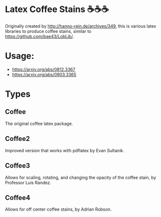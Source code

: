 * Latex Coffee Stains ☕☕☕
Originally created by [[http://hanno-rein.de/archives/349]], this is various latex libraries to produce coffee stains, similar to [[https://github.com/bae43/LobLib/]].
* Usage: 
- https://arxiv.org/abs/0812.3367
- https://arxiv.org/abs/0903.3365
* Types
** Coffee
The original coffee latex package.
** Coffee2 
Improved version that works with pdflatex by Evan Sultanik. 
** Coffee3
Allows for scaling, rotating, and changing the opacity of the coffee stain, by Professor Luis Randez.
** Coffee4
Allows for off center coffee stains, by Adrian Robson. 
